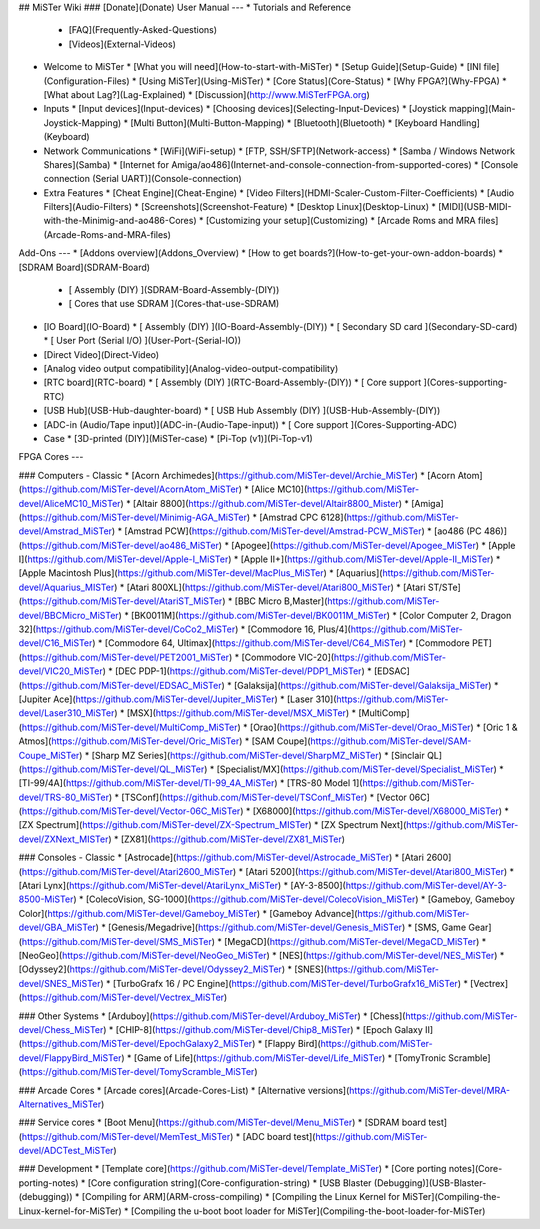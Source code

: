 ## MiSTer Wiki
### [Donate](Donate)
User Manual 
---
* Tutorials and Reference
  * [FAQ](Frequently-Asked-Questions)
  * [Videos](External-Videos)
* Welcome to MiSTer
  * [What you will need](How-to-start-with-MiSTer)
  * [Setup Guide](Setup-Guide)
  * [INI file](Configuration-Files)
  * [Using MiSTer](Using-MiSTer)
  * [Core Status](Core-Status)
  * [Why FPGA?](Why-FPGA)
  * [What about Lag?](Lag-Explained)
  * [Discussion](http://www.MiSTerFPGA.org)
* Inputs
  * [Input devices](Input-devices)
  * [Choosing devices](Selecting-Input-Devices)
  * [Joystick mapping](Main-Joystick-Mapping)
  * [Multi Button](Multi-Button-Mapping)
  * [Bluetooth](Bluetooth)
  * [Keyboard Handling](Keyboard)
* Network Communications
  * [WiFi](WiFi-setup)
  * [FTP, SSH/SFTP](Network-access)
  * [Samba / Windows Network Shares](Samba)
  * [Internet for Amiga/ao486](Internet-and-console-connection-from-supported-cores)
  * [Console connection (Serial UART)](Console-connection)
* Extra Features
  * [Cheat Engine](Cheat-Engine)
  * [Video Filters](HDMI-Scaler-Custom-Filter-Coefficients)
  * [Audio Filters](Audio-Filters)
  * [Screenshots](Screenshot-Feature)
  * [Desktop Linux](Desktop-Linux)
  * [MIDI](USB-MIDI-with-the-Minimig-and-ao486-Cores)
  * [Customizing your setup](Customizing)
  * [Arcade Roms and MRA files](Arcade-Roms-and-MRA-files)

Add-Ons
---
* [Addons overview](Addons_Overview)
* [How to get boards?](How-to-get-your-own-addon-boards)
* [SDRAM Board](SDRAM-Board)
  * [ Assembly (DIY) ](SDRAM-Board-Assembly-(DIY))
  * [ Cores that use SDRAM ](Cores-that-use-SDRAM)
* [IO Board](IO-Board)
  * [ Assembly (DIY) ](IO-Board-Assembly-(DIY))
  * [ Secondary SD card ](Secondary-SD-card)
  * [ User Port (Serial I/O) ](User-Port-(Serial-IO))
* [Direct Video](Direct-Video)
* [Analog video output compatibility](Analog-video-output-compatibility)
* [RTC board](RTC-board)
  * [ Assembly (DIY) ](RTC-Board-Assembly-(DIY))
  * [ Core support ](Cores-supporting-RTC)
* [USB Hub](USB-Hub-daughter-board)
  * [ USB Hub Assembly (DIY) ](USB-Hub-Assembly-(DIY))
* [ADC-in (Audio/Tape input)](ADC-in-(Audio-Tape-input))
  * [ Core support ](Cores-Supporting-ADC)
* Case
  * [3D-printed (DIY)](MiSTer-case)
  * [Pi-Top (v1)](Pi-Top-v1)

FPGA Cores
---

### Computers - Classic
* [Acorn Archimedes](https://github.com/MiSTer-devel/Archie_MiSTer)
* [Acorn Atom](https://github.com/MiSTer-devel/AcornAtom_MiSTer)
* [Alice MC10](https://github.com/MiSTer-devel/AliceMC10_MiSTer)
* [Altair 8800](https://github.com/MiSTer-devel/Altair8800_Mister)
* [Amiga](https://github.com/MiSTer-devel/Minimig-AGA_MiSTer)
* [Amstrad CPC 6128](https://github.com/MiSTer-devel/Amstrad_MiSTer)
* [Amstrad PCW](https://github.com/MiSTer-devel/Amstrad-PCW_MiSTer)
* [ao486 (PC 486)](https://github.com/MiSTer-devel/ao486_MiSTer)
* [Apogee](https://github.com/MiSTer-devel/Apogee_MiSTer)
* [Apple I](https://github.com/MiSTer-devel/Apple-I_MiSTer)
* [Apple II+](https://github.com/MiSTer-devel/Apple-II_MiSTer)
* [Apple Macintosh Plus](https://github.com/MiSTer-devel/MacPlus_MiSTer)
* [Aquarius](https://github.com/MiSTer-devel/Aquarius_MISTer)
* [Atari 800XL](https://github.com/MiSTer-devel/Atari800_MiSTer)
* [Atari ST/STe](https://github.com/MiSTer-devel/AtariST_MiSTer)
* [BBC Micro B,Master](https://github.com/MiSTer-devel/BBCMicro_MiSTer)
* [BK0011M](https://github.com/MiSTer-devel/BK0011M_MiSTer)
* [Color Computer 2, Dragon 32](https://github.com/MiSTer-devel/CoCo2_MiSTer)
* [Commodore 16, Plus/4](https://github.com/MiSTer-devel/C16_MiSTer)
* [Commodore 64, Ultimax](https://github.com/MiSTer-devel/C64_MiSTer)
* [Commodore PET](https://github.com/MiSTer-devel/PET2001_MiSTer)
* [Commodore VIC-20](https://github.com/MiSTer-devel/VIC20_MiSTer)
* [DEC PDP-1](https://github.com/MiSTer-devel/PDP1_MiSTer)
* [EDSAC](https://github.com/MiSTer-devel/EDSAC_MiSTer)
* [Galaksija](https://github.com/MiSTer-devel/Galaksija_MiSTer)
* [Jupiter Ace](https://github.com/MiSTer-devel/Jupiter_MiSTer)
* [Laser 310](https://github.com/MiSTer-devel/Laser310_MiSTer)
* [MSX](https://github.com/MiSTer-devel/MSX_MiSTer)
* [MultiComp](https://github.com/MiSTer-devel/MultiComp_MiSTer)
* [Orao](https://github.com/MiSTer-devel/Orao_MiSTer)
* [Oric 1 & Atmos](https://github.com/MiSTer-devel/Oric_MiSTer)
* [SAM Coupe](https://github.com/MiSTer-devel/SAM-Coupe_MiSTer)
* [Sharp MZ Series](https://github.com/MiSTer-devel/SharpMZ_MiSTer)
* [Sinclair QL](https://github.com/MiSTer-devel/QL_MiSTer)
* [Specialist/MX](https://github.com/MiSTer-devel/Specialist_MiSTer)
* [TI-99/4A](https://github.com/MiSTer-devel/TI-99_4A_MiSTer)
* [TRS-80 Model 1](https://github.com/MiSTer-devel/TRS-80_MiSTer)
* [TSConf](https://github.com/MiSTer-devel/TSConf_MiSTer)
* [Vector 06C](https://github.com/MiSTer-devel/Vector-06C_MiSTer)
* [X68000](https://github.com/MiSTer-devel/X68000_MiSTer)
* [ZX Spectrum](https://github.com/MiSTer-devel/ZX-Spectrum_MISTer)
* [ZX Spectrum Next](https://github.com/MiSTer-devel/ZXNext_MISTer)
* [ZX81](https://github.com/MiSTer-devel/ZX81_MiSTer)

### Consoles - Classic
* [Astrocade](https://github.com/MiSTer-devel/Astrocade_MiSTer)
* [Atari 2600](https://github.com/MiSTer-devel/Atari2600_MiSTer)
* [Atari 5200](https://github.com/MiSTer-devel/Atari800_MiSTer)
* [Atari Lynx](https://github.com/MiSTer-devel/AtariLynx_MiSTer)
* [AY-3-8500](https://github.com/MiSTer-devel/AY-3-8500-MiSTer)
* [ColecoVision, SG-1000](https://github.com/MiSTer-devel/ColecoVision_MiSTer)
* [Gameboy, Gameboy Color](https://github.com/MiSTer-devel/Gameboy_MiSTer)
* [Gameboy Advance](https://github.com/MiSTer-devel/GBA_MiSTer)
* [Genesis/Megadrive](https://github.com/MiSTer-devel/Genesis_MiSTer)
* [SMS, Game Gear](https://github.com/MiSTer-devel/SMS_MiSTer)
* [MegaCD](https://github.com/MiSTer-devel/MegaCD_MiSTer)
* [NeoGeo](https://github.com/MiSTer-devel/NeoGeo_MiSTer)
* [NES](https://github.com/MiSTer-devel/NES_MiSTer)
* [Odyssey2](https://github.com/MiSTer-devel/Odyssey2_MiSTer)
* [SNES](https://github.com/MiSTer-devel/SNES_MiSTer)
* [TurboGrafx 16 / PC Engine](https://github.com/MiSTer-devel/TurboGrafx16_MiSTer)
* [Vectrex](https://github.com/MiSTer-devel/Vectrex_MiSTer)

### Other Systems
* [Arduboy](https://github.com/MiSTer-devel/Arduboy_MiSTer)
* [Chess](https://github.com/MiSTer-devel/Chess_MiSTer)
* [CHIP-8](https://github.com/MiSTer-devel/Chip8_MiSTer)
* [Epoch Galaxy II](https://github.com/MiSTer-devel/EpochGalaxy2_MiSTer)
* [Flappy Bird](https://github.com/MiSTer-devel/FlappyBird_MiSTer)
* [Game of Life](https://github.com/MiSTer-devel/Life_MiSTer)
* [TomyTronic Scramble](https://github.com/MiSTer-devel/TomyScramble_MiSTer)

### Arcade Cores
* [Arcade cores](Arcade-Cores-List)
* [Alternative versions](https://github.com/MiSTer-devel/MRA-Alternatives_MiSTer)

### Service cores
* [Boot Menu](https://github.com/MiSTer-devel/Menu_MiSTer)
* [SDRAM board test](https://github.com/MiSTer-devel/MemTest_MiSTer)
* [ADC board test](https://github.com/MiSTer-devel/ADCTest_MiSTer)

### Development
* [Template core](https://github.com/MiSTer-devel/Template_MiSTer)
* [Core porting notes](Core-porting-notes)
* [Core configuration string](Core-configuration-string)
* [USB Blaster (Debugging)](USB-Blaster-(debugging))
* [Compiling for ARM](ARM-cross-compiling)
* [Compiling the Linux Kernel for MiSTer](Compiling-the-Linux-kernel-for-MiSTer)
* [Compiling the u-boot boot loader for MiSTer](Compiling-the-boot-loader-for-MiSTer)
